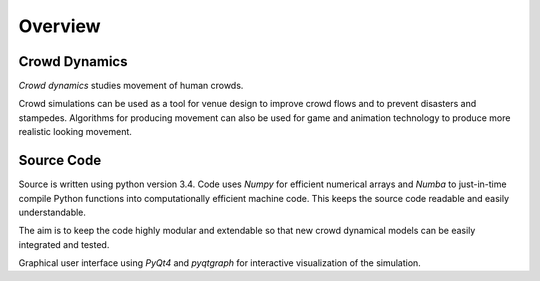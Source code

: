 Overview
========

Crowd Dynamics
--------------
.. Section of talking why crowd simulation model should be developed and where they can be applied to.

`Crowd dynamics` studies movement of human crowds.

Crowd simulations can be used as a tool for venue design to improve crowd flows and to prevent disasters and stampedes. Algorithms for producing movement can also be used for game and animation technology to produce more realistic looking movement.


Source Code
-----------
.. Source code and Python requirements information.

Source is written using python version 3.4. Code uses *Numpy* for efficient numerical arrays and *Numba* to just-in-time compile Python functions into computationally efficient machine code. This keeps the source code readable and easily understandable.

The aim is to keep the code highly modular and extendable so that new crowd dynamical models can be easily integrated and tested.

Graphical user interface using *PyQt4* and *pyqtgraph* for interactive visualization of the simulation.
